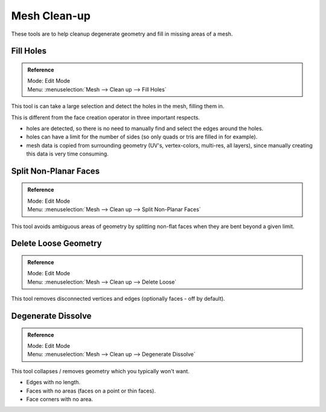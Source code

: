 
*************
Mesh Clean-up
*************

These tools are to help cleanup degenerate geometry and fill in missing areas of a mesh.


Fill Holes
==========

.. admonition:: Reference
   :class: refbox

   | Mode:     Edit Mode
   | Menu:     :menuselection:`Mesh --> Clean up --> Fill Holes`


This tool is can take a large selection and detect the holes in the mesh, filling them in.

This is different from the face creation operator in three important respects.

- holes are detected, so there is no need to manually find and select the edges around the holes.
- holes can have a limit for the number of sides (so only quads or tris are filled in for example).
- mesh data is copied from surrounding geometry (UV's, vertex-colors, multi-res, all layers),
  since manually creating this data is very time consuming.


Split Non-Planar Faces
======================

.. admonition:: Reference
   :class: refbox

   | Mode:     Edit Mode
   | Menu:     :menuselection:`Mesh --> Clean up --> Split Non-Planar Faces`


This tool avoids ambiguous areas of geometry by splitting non-flat faces when they are bent
beyond a given limit.


Delete Loose Geometry
=====================

.. admonition:: Reference
   :class: refbox

   | Mode:     Edit Mode
   | Menu:     :menuselection:`Mesh --> Clean up --> Delete Loose`


This tool removes disconnected vertices and edges (optionally faces - off by default).


Degenerate Dissolve
===================

.. admonition:: Reference
   :class: refbox

   | Mode:     Edit Mode
   | Menu:     :menuselection:`Mesh --> Clean up --> Degenerate Dissolve`


This tool collapses / removes geometry which you typically won't want.


- Edges with no length.
- Faces with no areas (faces on a point or thin faces).
- Face corners with no area.
